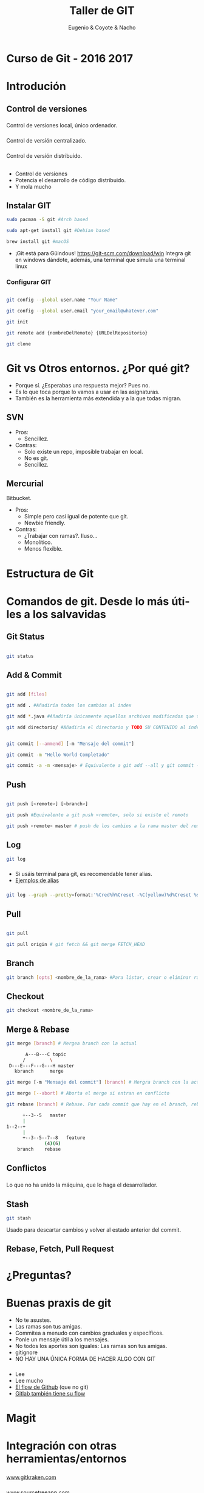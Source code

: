 #+Title: Taller de GIT
#+Author: Eugenio & Coyote & Nacho
#+Email:SexyACM@BestAsocEUW.io
#+LANGUAGE: es
#+SELECT_TAGS: export
#+EXCLUDE_TAGS: noexport
#+CREATOR: Emacs 24.5.1 (Org mode 8.3.2)
#+LATEX_CLASS_OPTIONS: [a4paper,hidelinks]
#+LATEX_CLASS_OPTIONS: [...,hidelinks]

#+OPTIONS: reveal_center:t reveal_progress:t reveal_history:t reveal_control:t
#+OPTIONS: reveal_rolling_links:nil reveal_keyboard:t reveal_overview:t num:nil
#+OPTIONS: reveal_slide_number:h/v
#+OPTIONS: reveal_width:1200 reveal_height:800
#+REVEAL_MARGIN: 0.1
#+REVEAL_MIN_SCALE: 0.5
#+REVEAL_MAX_SCALE: 2.5
#+REVEAL_TRANS: linear
#+REVEAL_THEME: league
#+REVEAL_HLEVEL: 1
#+REVEAL_EXTRA_CSS: ./acm.css
#+REVEAL_HEAD_PREAMBLE: <meta name="description" content="GIT-FTW.">
#+REVEAL_PLUGINS: (markdown notes zoom multiplex classList)
#+REVEAL_EXTRA_JS: { src: './acm.js', async: true }

#+OPTIONS: toc:nil
# #+OPTIONS: reveal_single_file:t

# Read: https://github.com/yjwen/org-reveal/

* Curso de Git - 2016 2017
* Introdución
** Control de versiones
*** 
Control de versiones local, único ordenador.
#+attr_html: :width 60%
 [[./img/local.png]]
*** 
Control de versión centralizado.
#+attr_html: :width 60%
[[./img/centralized.png]]
*** 
Control de versión distribuido.
#+attr_html: :width 45%
[[./img/distributed.png]]

** 
[[./img/git-logo.png]]
*** 
- Control de versiones
- Potencia el desarrollo de código distribuido.
- Y mola mucho
** Instalar GIT

#+BEGIN_SRC bash
sudo pacman -S git #Arch based

sudo apt-get install git #Debian based

brew install git #macOS
#+END_SRC

- ¡Git está para Güindous! https://git-scm.com/download/win 
  Integra git en windows dándote, además, una terminal que simula una
  terminal linux

*** Configurar GIT

#+BEGIN_SRC bash

git config --global user.name "Your Name"

git config --global user.email "your_email@whatever.com"

git init

git remote add {nombreDelRemoto} {URLDelRepositorio}

git clone
#+END_SRC
* Git vs Otros entornos. ¿Por qué git?
- Porque sí. ¿Esperabas una respuesta mejor? Pues no.
- Es lo que toca porque lo vamos a usar en las asignaturas.
- También es la herramienta más extendida y a la que todas migran.
** SVN
- Pros:
  - Sencillez. 
- Contras: 
  - Solo existe un repo, imposible trabajar en local.
  - No es git.
  - Sencillez.
** Mercurial
Bitbucket.
- Pros:
  - Simple pero casi igual de potente que git.
  - Newbie friendly.
- Contras:
  - ¿Trabajar con ramas?. Iluso...
  - Monolítico.
  - Menos flexible.
* Estructura de Git
[[./img/git-parts-repo.png]]
*** 
#+attr_html: :width 45%
[[./img/git-flow.png]]

* Comandos de git. Desde lo más útiles a los salvavidas

** Git Status

#+BEGIN_SRC bash

git status

#+END_SRC

[[./img/git-status.gif]]
** Add & Commit

#+BEGIN_SRC bash

git add [files]

git add . #Añadiría todos los cambios al index

git add *.java #Añadiría únicamente aquellos archivos modificados que terminen en .java

git add directorio/ #Añadiría el directorio y TODO SU CONTENIDO al index

#+END_SRC

#+BEGIN_SRC bash

git commit [--ammend] [-m "Mensaje del commit"]

git commit -m "Hello World Completado"

git commit -a -m <mensaje> # Equivalente a git add --all y git commit -m "Mensaje"

#+END_SRC

** Push
#+BEGIN_SRC bash

git push [<remote>] [<branch>]

git push #Equivalente a git push <remote>, solo si existe el remoto

git push <remote> master # push de los cambios a la rama master del remoto

#+END_SRC
** Log
#+BEGIN_SRC bash
git log
#+END_SRC
[[./img/git-log-bad.jpg]]
*** 
- Si usáis terminal para git, es recomendable tener alias.
- [[http://durdn.com/blog/2012/11/22/must-have-git-aliases-advanced-examples/][Ejemplos de alias]]
*** 
#+BEGIN_SRC bash
git log --graph --pretty=format:'%Cred%h%Creset -%C(yellow)%d%Creset %s %Cgreen(%cr) %C(bold blue)<%an>%Creset' --abbrev-commit
#+END_SRC
[[./img/git-log-good.jpg]]

** Pull

#+BEGIN_SRC bash

git pull

git pull origin # git fetch && git merge FETCH_HEAD

#+END_SRC
** Branch
#+BEGIN_SRC bash
git branch [opts] <nombre_de_la_rama> #Para listar, crear o eliminar ramas
#+END_SRC
*** 
#+attr_html: :width 45%
[[./img/git-flow.png]]
** Checkout
#+BEGIN_SRC bash
git checkout <nombre_de_la_rama>
#+END_SRC
** Merge & Rebase

#+BEGIN_SRC bash
git merge [branch] # Mergea branch con la actual

       A---B---C topic
      /         \
 D---E---F---G---H master
   kbranch      merge

git merge [-m "Mensaje del commit"] [branch] # Mergra branch con la actual y lo incluye en un commit

git merge [--abort] # Aborta el merge si entran en conflicto

git rebase [branch] # Rebase. Por cada commit que hay en el branch, rebase genera un nuevo commit en el branch actual

      +--3--5   master
      |
1--2--+
      |
      +--3--5--7--8   feature
              (4)(6)
    branch    rebase
#+END_SRC

** Conflictos
*** 
Lo que no ha unido la máquina, que lo haga el desarrollador.
#+attr_html: :width 75%
[[./img/conflict.png]]
#+attr_html: :width 75%
[[./img/conflictSolved.png]]
** Stash
#+BEGIN_SRC bash
git stash
#+END_SRC

Usado para descartar cambios y volver al estado anterior del commit.
** Rebase, Fetch, Pull Request
* ¿Preguntas?
* Buenas praxis de git
- No te asustes.
- Las ramas son tus amigas.
- Commitea a menudo con cambios graduales y específicos.
- Ponle un mensaje útil a los mensajes.
- No todos los aportes son iguales: Las ramas son tus amigas.
- gitignore
- NO HAY UNA ÚNICA FORMA DE HACER ALGO CON GIT
*** 
#+ATTR_REVEAL: :frag (appear)
- Lee
- Lee mucho
- [[https://guides.github.com/introduction/flow/][El flow de Github]] (que no git)
- [[https://about.gitlab.com/2014/09/29/gitlab-flow/][Gitlab también tiene su flow]]
*** 
#+attr_html: :width 45%
[[./img/git-flow.png]]
* Magit
[[./img/Emacs-icon.png]]
* Integración con otras herramientas/entornos
*** 
#+attr_html: :width 50%
[[./img/git_kraken.png]]

[[https://www.gitkraken.com/][www.gitkraken.com]]
*** 
#+attr_html: :width 50%
[[./img/SourceTreeLogo.png]]

[[https://www.sourcetreeapp.com/][www.sourcetreeapp.com]]
** Eclipse (sí...)
#+attr_html: :width 65%
[[./img/EclipseLogo.png]]

[[http://www.eclipse.org/egit/][www.eclipse.org/egit]]
** Y más
- Matlab, Visual Studio...
** Platafromas (host)
#+attr_html: :width 70%
[[./img/chart-comparision.png]]
*** Github
[[./img/github-integration.png]]
* Recursos
- [[https://git-scm.com/book/en/v2][Git Book]]
  - PDF, EPUB, MOBI, HTML
- [[https://try.github.io/levels/1/challenges/1][try.github.io]]
- [[https://guides.github.com/][guides.github.com]]
- [[https://about.gitlab.com/blog/archives.html][about.gitlab.com/blog/]]
  
* ¿Preguntas?
    
